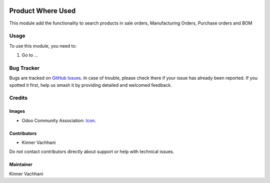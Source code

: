 .. image:: https://img.shields.io/badge/licence-AGPL--3-blue.svg
   :target: https://www.gnu.org/licenses/agpl
   :alt: License: AGPL-3

==================
Product Where Used
==================

This module add the functionality to search products in sale orders, Manufacturing Orders,
Purchase orders and BOM

Usage
=====

To use this module, you need to:

#. Go to ...


Bug Tracker
===========

Bugs are tracked on `GitHub Issues
<https://github.com/kenvac/odoo-extras/issues>`_. In case of trouble, please
check there if your issue has already been reported. If you spotted it first,
help us smash it by providing detailed and welcomed feedback.

Credits
=======

Images
------

* Odoo Community Association: `Icon <https://github.com/OCA/maintainer-tools/blob/master/template/module/static/description/icon.svg>`_.

Contributors
------------

* Kinner Vachhani

Do not contact contributors directly about support or help with technical issues.


Maintainer
----------

Kinner Vachhani